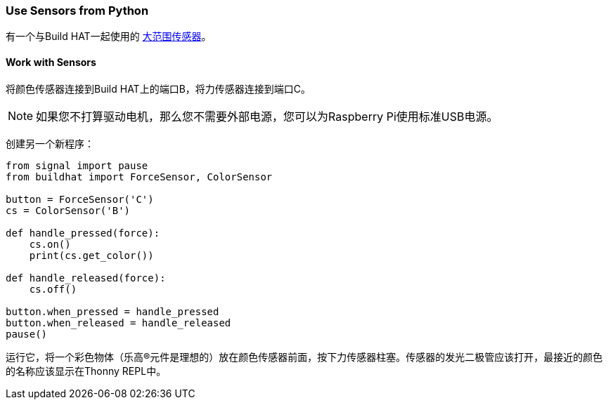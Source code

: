 === Use Sensors from Python

有一个与Build HAT一起使用的 xref:build-hat.adoc#device-compatibility[大范围传感器]。

==== Work with Sensors

将颜色传感器连接到Build HAT上的端口B，将力传感器连接到端口C。

NOTE: 如果您不打算驱动电机，那么您不需要外部电源，您可以为Raspberry Pi使用标准USB电源。

创建另一个新程序：

[source,python]
----
from signal import pause
from buildhat import ForceSensor, ColorSensor

button = ForceSensor('C')
cs = ColorSensor('B')

def handle_pressed(force):
    cs.on()
    print(cs.get_color())

def handle_released(force):
    cs.off()

button.when_pressed = handle_pressed
button.when_released = handle_released
pause()
----

运行它，将一个彩色物体（乐高®元件是理想的）放在颜色传感器前面，按下力传感器柱塞。传感器的发光二极管应该打开，最接近的颜色的名称应该显示在Thonny REPL中。
